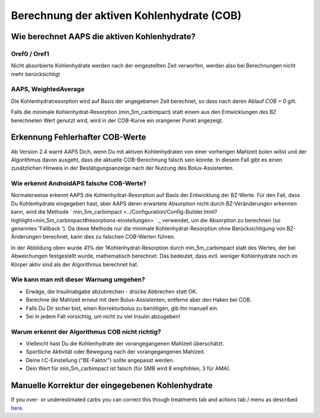 Berechnung der aktiven Kohlenhydrate (COB)
**************************************************

Wie berechnet AAPS die aktiven Kohlenhydrate?
==================================================

Oref0 / Oref1
--------------------------------------------------

Nicht absorbierte Kohlenhydrate werden nach der eingestellten Zeit verworfen, werden also bei Berechnungen nicht mehr berücksichtigt

.. image:: ../images/cob_oref0_orange_II.png
  :alt: Oref0 / Oref1

AAPS, WeightedAverage
--------------------------------------------------

Die Kohlenhydratresorption wird auf Basis der angegebenen Zeit berechnet, so dass nach deren Ablauf  `COB = 0` gilt.

.. image:: ../images/cob_aaps2_orange_II.png
  :alt: AAPS, WeightedAverage

Falls die minimale Kohlenhydrat-Resorption (min_5m_carbimpact) statt einem aus den Entwicklungen des BZ berechneten Wert genutzt wird, wird in der COB-Kurve ein orangener Punkt angezeigt.

Erkennung Fehlerhafter COB-Werte
==================================================

Ab Version 2.4 warnt AAPS Dich, wenn Du mit aktiven Kohlenhydraten von einer vorherigen Mahlzeit bolen willst und der Algorithmus davon ausgeht, dass die aktuelle COB-Berechnung falsch sein könnte. In diesem Fall gibt es einen zusätzlichen Hinweis in der Bestätigungsanzeige nach der Nutzung des Bolus-Assistenten. 

Wie erkennt AndroidAPS falsche COB-Werte? 
--------------------------------------------------

Normalerweise erkennt AAPS die Kohlenhydrat-Resorption auf Basis der Entwicklung der BZ-Werte. Für den Fall, dass Du Kohlenhydrate eingegeben hast, aber AAPS deren erwartete Absorption nicht durch BZ-Veränderungen erkennen kann, wird die Methode ` min_5m_carbimpact <../Configuration/Config-Builder.html?highlight=min_5m_carbimpact#resorptions-einstellungen> ` _ verwendet, um die Absorption zu berechnen (so genanntes 'Fallback '). Da diese Methode nur die minimale Kohlenhydrat-Resorption ohne Berücksichtigung von BZ-Änderungen berechnet, kann dies zu falschen COB-Werten führen.

.. image:: ../images/Calculator_SlowCarbAbsorbtion.png
  :alt: Hinweis fehlerhafte COB Werte

In der Abbildung oben wurde 41% der 1Kohlenhydrat-Resorption durch min_5m_carbimpact statt des Wertes, der bei Abweichungen festgestellt wurde, mathematisch berechnet.  Das bedeutet, dass evtl. weniger Kohlenhydrate noch im Körper aktiv sind als der Algorithmus berechnet hat. 

Wie kann man mit dieser Warnung umgehen? 
--------------------------------------------------

- Erwäge, die Insulinabgabe abzubrechen - drücke Abbrechen statt OK.
- Berechne die Mahlzeit erneut mit dem Bolus-Assistenten, entferne aber den Haken bei COB.
- Falls Du Dir sicher bist, einen Korrekturbolus zu benötigen, gib ihn manuell ein.
- Sei in jedem Fall vorsichtig, um nicht zu viel Insulin abzugeben!

Warum erkennt der Algorithmus COB nicht richtig? 
--------------------------------------------------

- Vielleicht hast Du die Kohlenhydrate der vorangegangenen Mahlzeit überschätzt.  
- Sportliche Aktivität oder Bewegung nach der vorangegangenen Mahlzeit.
- Deine I:C-Einstellung ("BE-Faktor") sollte angepasst werden.
- Dein Wert für min_5m_carbimpact ist falsch (für SMB wird 8 empfohlen, 3 für AMA).

Manuelle Korrektur der eingegebenen Kohlenhydrate
==================================================
If you over- or underestimated carbs you can correct this though treatments tab and actions tab / menu as described `here <../Getting-Started/Screenshots.html#carb-correction>`_.
